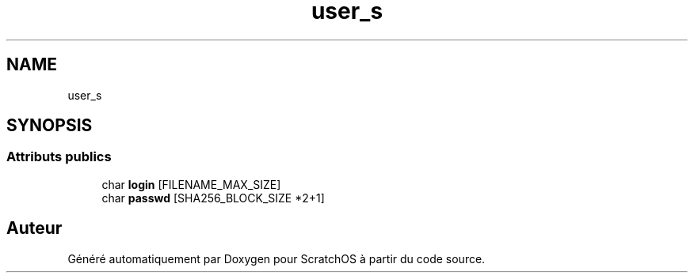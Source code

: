 .TH "user_s" 3 "Lundi 16 Mai 2022" "ScratchOS" \" -*- nroff -*-
.ad l
.nh
.SH NAME
user_s
.SH SYNOPSIS
.br
.PP
.SS "Attributs publics"

.in +1c
.ti -1c
.RI "char \fBlogin\fP [FILENAME_MAX_SIZE]"
.br
.ti -1c
.RI "char \fBpasswd\fP [SHA256_BLOCK_SIZE *2+1]"
.br
.in -1c

.SH "Auteur"
.PP 
Généré automatiquement par Doxygen pour ScratchOS à partir du code source\&.
